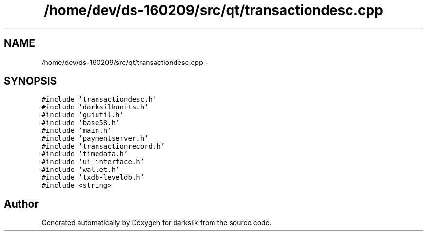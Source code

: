 .TH "/home/dev/ds-160209/src/qt/transactiondesc.cpp" 3 "Wed Feb 10 2016" "Version 1.0.0.0" "darksilk" \" -*- nroff -*-
.ad l
.nh
.SH NAME
/home/dev/ds-160209/src/qt/transactiondesc.cpp \- 
.SH SYNOPSIS
.br
.PP
\fC#include 'transactiondesc\&.h'\fP
.br
\fC#include 'darksilkunits\&.h'\fP
.br
\fC#include 'guiutil\&.h'\fP
.br
\fC#include 'base58\&.h'\fP
.br
\fC#include 'main\&.h'\fP
.br
\fC#include 'paymentserver\&.h'\fP
.br
\fC#include 'transactionrecord\&.h'\fP
.br
\fC#include 'timedata\&.h'\fP
.br
\fC#include 'ui_interface\&.h'\fP
.br
\fC#include 'wallet\&.h'\fP
.br
\fC#include 'txdb-leveldb\&.h'\fP
.br
\fC#include <string>\fP
.br

.SH "Author"
.PP 
Generated automatically by Doxygen for darksilk from the source code\&.
